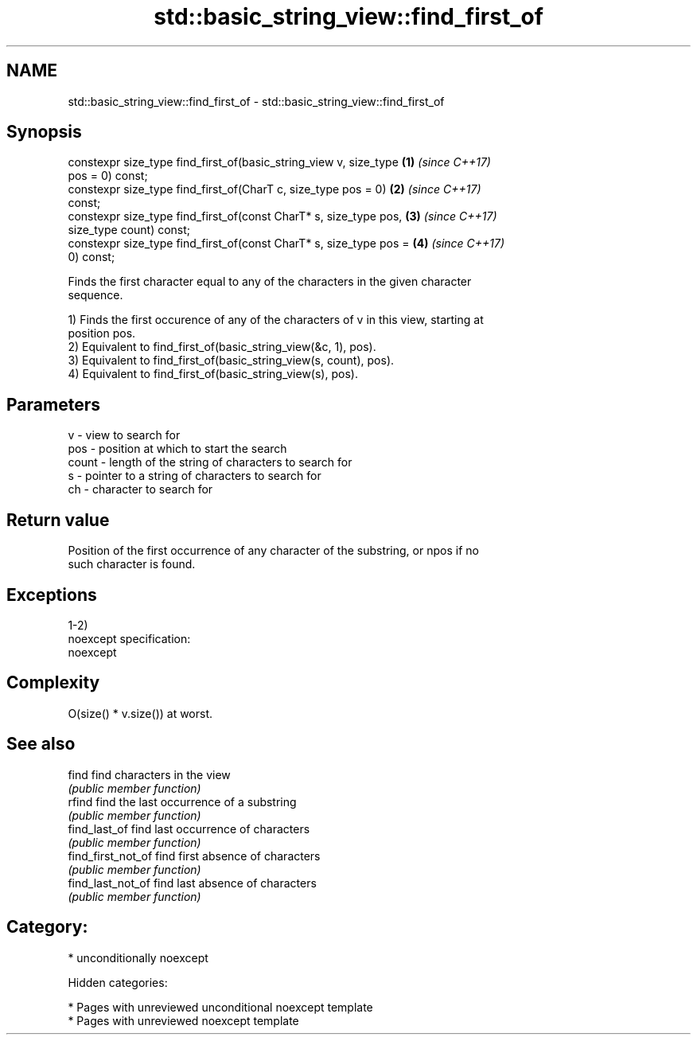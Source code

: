 .TH std::basic_string_view::find_first_of 3 "2018.03.28" "http://cppreference.com" "C++ Standard Libary"
.SH NAME
std::basic_string_view::find_first_of \- std::basic_string_view::find_first_of

.SH Synopsis
   constexpr size_type find_first_of(basic_string_view v, size_type   \fB(1)\fP \fI(since C++17)\fP
   pos = 0) const;
   constexpr size_type find_first_of(CharT c, size_type pos = 0)      \fB(2)\fP \fI(since C++17)\fP
   const;
   constexpr size_type find_first_of(const CharT* s, size_type pos,   \fB(3)\fP \fI(since C++17)\fP
   size_type count) const;
   constexpr size_type find_first_of(const CharT* s, size_type pos =  \fB(4)\fP \fI(since C++17)\fP
   0) const;

   Finds the first character equal to any of the characters in the given character
   sequence.

   1) Finds the first occurence of any of the characters of v in this view, starting at
   position pos.
   2) Equivalent to find_first_of(basic_string_view(&c, 1), pos).
   3) Equivalent to find_first_of(basic_string_view(s, count), pos).
   4) Equivalent to find_first_of(basic_string_view(s), pos).

.SH Parameters

   v     - view to search for
   pos   - position at which to start the search
   count - length of the string of characters to search for
   s     - pointer to a string of characters to search for
   ch    - character to search for

.SH Return value

   Position of the first occurrence of any character of the substring, or npos if no
   such character is found.

.SH Exceptions

   1-2)
   noexcept specification:
   noexcept

.SH Complexity

   O(size() * v.size()) at worst.

.SH See also

   find              find characters in the view
                     \fI(public member function)\fP
   rfind             find the last occurrence of a substring
                     \fI(public member function)\fP
   find_last_of      find last occurrence of characters
                     \fI(public member function)\fP
   find_first_not_of find first absence of characters
                     \fI(public member function)\fP
   find_last_not_of  find last absence of characters
                     \fI(public member function)\fP

.SH Category:

     * unconditionally noexcept

   Hidden categories:

     * Pages with unreviewed unconditional noexcept template
     * Pages with unreviewed noexcept template
